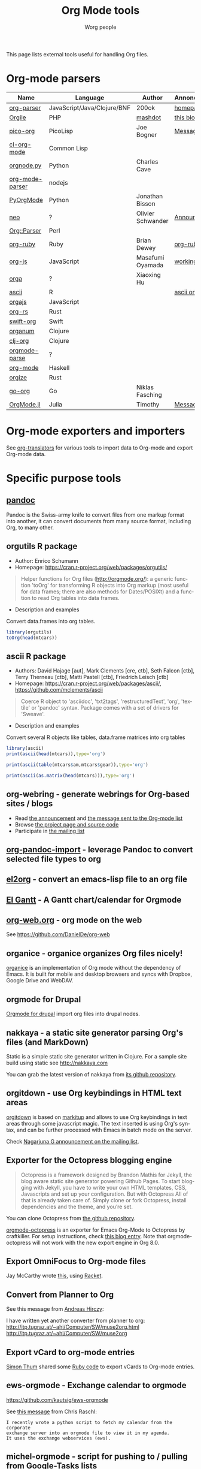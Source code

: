 #+TITLE:      Org Mode tools
#+AUTHOR:     Worg people
#+STARTUP:    align fold nodlcheck hidestars oddeven intestate
#+SEQ_TODO:   TODO(t) INPROGRESS(i) WAITING(w@) | DONE(d) CANCELED(c@)
#+TAGS:       Write(w) Update(u) Fix(f) Check(c)
#+LANGUAGE:   en
#+PRIORITIES: A C B
#+CATEGORY:   worg
#+OPTIONS:    H:3 num:nil toc:t \n:nil ::t |:t ^:t -:t f:t *:t tex:t d:(HIDE) tags:not-in-toc

# This file is released by its authors and contributors under the GNU
# Free Documentation license v1.3 or later, code examples are released
# under the GNU General Public License v3 or later.

This page lists external tools useful for handling Org files.

* Org-mode parsers

| Name            | Language                    | Author            | Annoncement/info  |
|-----------------+-----------------------------+-------------------+-------------------|
| [[https://github.com/200ok-ch/org-parser][org-parser]]      | JavaScript/Java/Clojure/BNF | 200ok             | [[https://200ok.ch/project/org-parser.html][homepage]]          |
| [[https://github.com/mashdot/orgile][Orgile]]          | PHP                         | [[https://github.com/mashdot][mashdot]]           | [[http://toshine.org/etc/orgile-emacs-org-mode-file-html-parser-php-publishing-tool/][this blog entry]]   |
| [[https://bitbucket.org/joebo/pico-org/src][pico-org]]        | PicoLisp                    | Joe Bogner        | [[http://thread.gmane.org/gmane.lisp.picolisp.general/3679][Message]]           |
| [[http://common-lisp.net/project/cl-org-mode/][cl-org-mode]]     | Common Lisp                 |                   |                   |
| [[http://members.optusnet.com.au/~charles57/GTD/orgnode.html][orgnode.py]]      | Python                      | Charles Cave      |                   |
| [[http://gioorgi.com/org-mode-parser/][org-mode-parser]] | nodejs                      |                   |                   |
| [[https://github.com/bjonnh/PyOrgMode][PyOrgMode]]       | Python                      | Jonathan Bisson   |                   |
| [[http://redmine.chadok.info/projects/neo][neo]]             | ?                           | Olivier Schwander | [[http://lists.gnu.org/archive/html/emacs-orgmode/2011-04/msg00598.html][Announcement]]      |
| [[http://search.cpan.org/dist/Org-Parser][Org::Parser]]     | Perl                        |                   |                   |
| [[https://github.com/bdewey/org-ruby][org-ruby]]        | Ruby                        | Brian Dewey       | [[https://orgmode.org/worg/org-tutorials/org-ruby.html][org-ruby tutorial]] |
| [[https://github.com/mooz/org-js][org-js]]          | JavaScript                  | Masafumi Oyamada  | [[http://mooz.github.com/org-js/editor/][working example]]   |
| [[https://github.com//xiaoxinghu/orgajs][orga]]            | ?                           | Xiaoxing Hu       |                   |
| [[https://github.com/mclements/ascii][ascii]]           | R                           |                   | [[https://cran.r-project.org/web/packages/ascii/][ascii on CRAN]]     |
| [[https://github.com/orgapp/orgajs][orgajs]]          | JavaScript                  |                   |                   |
| [[https://github.com/org-rs/org-rs][org-rs]]          | Rust                        |                   |                   |
| [[https://github.com/orgapp/swift-org][swift-org]]       | Swift                       |                   |                   |
| [[https://github.com/seylerius/organum][organum]]         | Clojure                     |                   |                   |
| [[https://github.com/eigenhombre/clj-org][clj-org]]         | Clojure                     |                   |                   |
| [[https://github.com/ixmatus/orgmode-parse][orgmode-parse]]   | ?                           |                   |                   |
| [[https://hackage.haskell.org/package/org-mode][org-mode]]        | Haskell                     |                   |                   |
| [[https://github.com/PoiScript/orgize][orgize]]          | Rust                        |                   |                   |
| [[https://github.com/niklasfasching/go-org][go-org]]          | Go                          | Niklas Fasching   |                   |
| [[https://github.com/tecosaur/OrgMode.jl][OrgMode.jl]]      | Julia                       | Timothy           | [[https://list.orgmode.org/orgmode/87o85zpdi8.fsf@gmail.com/][Message]]           |

* Org-mode exporters and importers

See [[file:~/archive/fromweb/src/worg/org-translators.org][org-translators]] for various tools to import data to Org-mode and export Org-mode data.

* Specific purpose tools

** [[https://pandoc.org][pandoc]]

Pandoc is the Swiss-army knife to convert files from one markup format
into another, it can convert documents from many source format,
including Org, to many other.
** orgutils R package

- Author: Enrico Schumann
- Homepage: https://cran.r-project.org/web/packages/orgutils/

#+begin_quote
Helper functions for Org files (<http://orgmode.org/>): a generic function 'toOrg' for transforming R objects into Org markup (most useful for data frames; there are also methods for Dates/POSIXt) and a function to read Org tables into data frames.
#+end_quote

- Description and examples
Convert data.frames into org tables.

#+begin_src R :results output :session *R*
library(orgutils)
toOrg(head(mtcars))
#+end_src

#+RESULTS:
: | row.names         |  mpg | cyl | disp |  hp | drat |    wt |  qsec | vs | am | gear | carb |
: |-------------------+------+-----+------+-----+------+-------+-------+----+----+------+------|
: | Mazda RX4         |   21 |   6 |  160 | 110 |  3.9 |  2.62 | 16.46 |  0 |  1 |    4 |    4 |
: | Mazda RX4 Wag     |   21 |   6 |  160 | 110 |  3.9 | 2.875 | 17.02 |  0 |  1 |    4 |    4 |
: | Datsun 710        | 22.8 |   4 |  108 |  93 | 3.85 |  2.32 | 18.61 |  1 |  1 |    4 |    1 |
: | Hornet 4 Drive    | 21.4 |   6 |  258 | 110 | 3.08 | 3.215 | 19.44 |  1 |  0 |    3 |    1 |
: | Hornet Sportabout | 18.7 |   8 |  360 | 175 | 3.15 |  3.44 | 17.02 |  0 |  0 |    3 |    2 |
: | Valiant           | 18.1 |   6 |  225 | 105 | 2.76 |  3.46 | 20.22 |  1 |  0 |    3 |    1 |

** ascii R package

- Authors: David Hajage [aut], Mark Clements [cre, ctb], Seth Falcon [ctb], Terry Therneau [ctb], Matti Pastell [ctb], Friedrich Leisch [ctb]
- Homepage: https://cran.r-project.org/web/packages/ascii/, https://github.com/mclements/ascii

#+begin_quote
Coerce R object to 'asciidoc', 'txt2tags', 'restructuredText', 'org', 'textile' or 'pandoc' syntax. Package comes with a set of drivers for 'Sweave'.
#+end_quote
- Description and examples
Convert several R objects like tables, data.frame matrices into org tables
#+begin_src R :results output :session *R*
library(ascii)
print(ascii(head(mtcars)),type='org')
#+end_src

#+RESULTS:
: |                   | mpg   | cyl  | disp   | hp     | drat | wt   | qsec  | vs   | am   | gear | carb |
: |-------------------+-------+------+--------+--------+------+------+-------+------+------+------+------|
: | Mazda RX4         | 21.00 | 6.00 | 160.00 | 110.00 | 3.90 | 2.62 | 16.46 | 0.00 | 1.00 | 4.00 | 4.00 |
: | Mazda RX4 Wag     | 21.00 | 6.00 | 160.00 | 110.00 | 3.90 | 2.88 | 17.02 | 0.00 | 1.00 | 4.00 | 4.00 |
: | Datsun 710        | 22.80 | 4.00 | 108.00 | 93.00  | 3.85 | 2.32 | 18.61 | 1.00 | 1.00 | 4.00 | 1.00 |
: | Hornet 4 Drive    | 21.40 | 6.00 | 258.00 | 110.00 | 3.08 | 3.21 | 19.44 | 1.00 | 0.00 | 3.00 | 1.00 |
: | Hornet Sportabout | 18.70 | 8.00 | 360.00 | 175.00 | 3.15 | 3.44 | 17.02 | 0.00 | 0.00 | 3.00 | 2.00 |
: | Valiant           | 18.10 | 6.00 | 225.00 | 105.00 | 2.76 | 3.46 | 20.22 | 1.00 | 0.00 | 3.00 | 1.00 |

#+begin_src R :results output :session *R*
print(ascii(table(mtcars$am,mtcars$gear)),type='org')
#+end_src

#+RESULTS:
: |   | 3     | 4    | 5    |
: |---+-------+------+------|
: | 0 | 15.00 | 4.00 | 0.00 |
: | 1 | 0.00  | 8.00 | 5.00 |

#+begin_src R :results output :session *R*
print(ascii(as.matrix(head(mtcars))),type='org')
#+end_src

#+RESULTS:
: | 21.00 | 6.00 | 160.00 | 110.00 | 3.90 | 2.62 | 16.46 | 0.00 | 1.00 | 4.00 | 4.00 |
: | 21.00 | 6.00 | 160.00 | 110.00 | 3.90 | 2.88 | 17.02 | 0.00 | 1.00 | 4.00 | 4.00 |
: | 22.80 | 4.00 | 108.00 | 93.00  | 3.85 | 2.32 | 18.61 | 1.00 | 1.00 | 4.00 | 1.00 |
: | 21.40 | 6.00 | 258.00 | 110.00 | 3.08 | 3.21 | 19.44 | 1.00 | 0.00 | 3.00 | 1.00 |
: | 18.70 | 8.00 | 360.00 | 175.00 | 3.15 | 3.44 | 17.02 | 0.00 | 0.00 | 3.00 | 2.00 |
: | 18.10 | 6.00 | 225.00 | 105.00 | 2.76 | 3.46 | 20.22 | 1.00 | 0.00 | 3.00 | 1.00 |

** org-webring - generate webrings for Org-based sites / blogs

- Read [[https://brettgilio.com/posts/2020-08-20-announcing-org-webring.html][the announcement]] and [[https://list.orgmode.org/875z9c4ltr.fsf@gnu.org/][the message sent to the Org-mode list]]
- Browse [[https://sr.ht/~brettgilio/org-webring][the project page and source code]]
- Participate in [[https://sr.ht/~brettgilio/org-webring/lists][the mailing list]]

** [[https://github.com/tecosaur/org-pandoc-import][org-pandoc-import]] - leverage Pandoc to convert selected file types to org
** [[https://github.com/tumashu/el2org][el2org]] - convert an emacs-lisp file to an org file
** [[https://github.com/legalnonsense/elgantt/][El Gantt]] - A Gantt chart/calendar for Orgmode
** [[https://org-web.org/][org-web.org]] - org mode on the web

See https://github.com/DanielDe/org-web

** organice - organice organizes Org files nicely!

[[https://github.com/200ok-ch/organice][organice]] is an implementation of Org mode without the dependency of
Emacs. It is built for mobile and desktop browsers and syncs with
Dropbox, Google Drive and WebDAV.

** orgmode for Drupal

[[https://www.drupal.org/project/orgmode][Orgmode for drupal]] import org files into drupal nodes. 

** nakkaya - a static site generator parsing Org's files (and MarkDown)

Static is a simple static site generator written in Clojure.  For a
sample site build using static see http://nakkaya.com

You can grab the latest version of nakkaya from [[https://github.com/nakkaya/static][its github repository]].

** orgitdown - use Org keybindings in HTML text areas

[[https://github.com/gnowgi/orgitdown][orgitdown]] is based on [[http://markitup.jaysalvat.com/home/][markitup]] and allows to use Org keybindings in
text areas through some javascript magic.  The text inserted is using
Org's syntax, and can be further processed with Emacs in batch mode on
the server.

Check [[http://mid.gmane.org/CADSSMeg5BDkZMBWEhXF2K7kssrEsX6SkZE%2BOjvXFpHY5aTcgmQ@mail.gmail.com][Nagarjuna G announcement on the mailing list]].

** Exporter for the Octopress blogging engine

#+BEGIN_QUOTE
Octopress is a framework designed by Brandon Mathis for Jekyll, the blog
aware static site generator powering Github Pages. To start blogging with
Jekyll, you have to write your own HTML templates, CSS, Javascripts and set
up your configuration. But with Octopress All of that is already taken care
of. Simply clone or fork Octopress, install dependencies and the theme, and
you’re set.
#+END_QUOTE

You can clone Octopress from [[https://github.com/imathis/octopress][the github repository]].

[[https://github.com/craftkiller/orgmode-octopress][orgmode-octopress]] is an exporter for Emacs Org-Mode to Octopress by
craftkiller.  For setup instructions, check [[http://blog.paphus.com/blog/2012/08/01/introducing-octopress-blogging-for-org-mode/][this blog entry]].  Note that
orgmode-octopress will not work with the new export engine in Org 8.0.

** Export OmniFocus to Org-mode files

Jay McCarthy wrote [[https://github.com/jeapostrophe/exp/blob/master/of2org.rkt][this]], using [[http://racket-lang.org/][Racket]].

** Convert from Planner to Org

See this message from [[http://mid.gmane.org/8ay5hehupe.fsf@faepop01.tu-graz.ac.at][Andreas Hirczy]]:

I have written yet another converter from planner to org:
<http://itp.tugraz.at/~ahi/Computer/SW/muse2org.html>
<http://itp.tugraz.at/~ahi/Computer/SW/muse2org>

** Export vCard to org-mode entries

[[http://mid.gmane.org/50B28EA7.6020900@gmx.de][Simon Thum]] shared some [[https://gist.github.com/4145201][Ruby code]] to export vCards to Org-mode entries.

** ews-orgmode - Exchange calendar to orgmode

https://github.com/kautsig/ews-orgmode

See [[http://mid.gmane.org/50B78A90.3040609@kautsig.org][this message]] from Chris Raschl:

: I recently wrote a python script to fetch my calendar from the corporate
: exchange server into an orgmode file to view it in my agenda.
: It uses the exchange webservices (ews).

** michel-orgmode - script for pushing to / pulling from Google-Tasks lists

- Authors: Mark Edgington, Christophe-Marie Duquesne
- Homepage: https://bitbucket.org/edgimar/michel-orgmode

Michel-orgmode is a python script which serves as a bridge between an
org-mode textfile and a Google-tasks task list.  It can pull the contents
of a Google-tasks list into an org-mode file, or push an org-mode file's
contents to a Google-tasks list.  It supports bidirectional sync.

** Using GData API to import events in an Org file

Mon, 11 Jul 2011, Felix Geller wrote:

: I wrote a Python [[https://bitbucket.org/fgeller/gcal2org/src/8fa7d2b83ab3/gcal2org.py][script]] that uses the GData API to download events for your
: Google Calendar and prints them to a given org-file. It is a very tiny
: script, but perhaps it is of use to other people as well.
:
: Small disclaimer: I've tested this on Mac OS X only, using Python 2.7.2.

The script can be found here: [[https://bitbucket.org/fgeller/gcal2org/src/8fa7d2b83ab3/gcal2org.py][gcal2org.py]]

** Migrating from Tomboy to Org

In [[https://list.orgmode.org/4E36EF1D.7000307@stalphonsos.com][this email]], Attila shared a script to move notes from Tomboy to
Org-mode -- see his message:

: I'm moving my note-taking from GNote (C++ rewrite of Tomboy Notes) to
: org-mode.  As I have a lot of notes all over the place, I wrote a script to
: convert from the XML format used by the Tomboy-style tools to org-mode.

You can find the script here: https://github.com/StAlphonsos/scriptologie

** orgutil - TCL script to manipulate org files

- Author: Patrick Brennan
- Homepage: http://sourceforge.net/projects/orgutil/

: Script for converting files into and out of Org-mode, and for performing
: various analyses and conversions. The primary use case for this utility is
: to convert between Org-mode outline text and AbstractSpoon's ToDoList.

** org2remind - perl script to convert org appointments to remind

 - Author: Matt Lundin
 - Code: [[file:../code/perl/org2remind.pl][org2remind]]

Remind is a command line calendar application for Unix/Linux that
can, among other things, spit out formatted plain text calendars and
agendas.

http://www.roaringpenguin.com/products/remind

: To convert org-mode appointments to remind data, simply call the
: script on one or more org files:
: 
: perl org2remind.pl ~/org/*.org
: 
: (Optionally, add the script to your path and make it executable.)
: 
: The results of this script can saved in a file...
: 
: perl org2remind.pl ~/org/*.org >> org.rem 
: 
: ...or piped directly into a remind command...
: 
: perl org2remind.pl ~/org/*.org | remind -
: 
: For a nice calendar of the current month, use the following: 
: 
: perl org2remind.pl ~/org/*.org | remind -c -
: 
: This script is similar to org2rem.el (in the contrib directory of the
: org-mode repository), except that, instead of saving files from within
: org-mode, it allows for easier and faster access to org/remind data
: from the command line.
: 
: Currently, the script supports appointments (i.e., active timestamps)
: and the org-diary-class sexp.

** ical2org.awk - convert ics files to Org

- Author: Eric S Fraga
- Code: [[https://github.com/msherry/ical2org/blob/master/ical2org.awk][ical2org.awk]]

See [[file:../org-tutorials/org-google-sync.org][the org-google-sync tutorial]] for explanations on how to use this
script.

** ical2org.rb - convert ics files to Org
   - Author: Simon Thum
   - Code: [[https://github.com/simonthum/ical2org][ical2org]]
   - handles events and TODOs
   - all sorts of repeating events
   - and timezones!
   - one-way only though
     - except if you have a REST-capable ical server, see README
** org-manage - locate and manage your org files
    - Author: Daniel German
    - Code:   [[http://github.com/dmgerman/org-manage][org-manage]] (based on [[https://github.com/yoshinari-nomura/org-octopress][org-octopress]])
    - Lists all org files in a given directory and its subdirectories,
      providing a table of org files, including their title and category.

#+begin_quote
This is a module to help managing a large collection of org files. It
is based on org-octopress by Yoshinari Nomura.

org-manage scans a given directory (recursively) looking for org
files. For each, an entry is created. The title is extracted from the
attribute #+TITLE: in the org file. The category is extracted from the
first #+CATEGORY in the file (I suggest you add a default category to
each file.
#+end_quote

** vimwiki2org - convert vimwiki files to Org
   - Author: Xu FaSheng
   - Homepage: https://github.com/fasheng/vimwiki2org

** Org Blog Wiki tools

See the page [[file:../org-blog-wiki.org][Org Blogs and Wikis]].

** orgFixLinks.py - a Python command-line utility for repairing broken links to local files
  :PROPERTIES:
  :CUSTOM_ID: fix-links
  :END:

    - Author: GitHub user cashTangoTangoCash
    - website: https://github.com/cashTangoTangoCash/orgFixLinks
    - repairs broken links in org files
    - currently Linux-only, but probably straighforward to port to Win/Mac?

#+begin_quote
 A stand-alone Python script designed to interactively repair broken
links to local files in one, many, or all of your org files.  OK, it's
an amateur command line script that likely needs more refinement, and
it chooses to do things that not everyone desires, but you can fork it
on GitHub, and adapt it to your own purposes.  If you are frustrated
by broken links to the degree that you are ready to debug a lengthy
Python script, why not play with it.  The GitHub wiki
https://github.com/cashTangoTangoCash/orgFixLinks/wiki provides a
degree of documentation.
#+end_quote

** orgformat - Utility library for providing functions to generate and modify Org mode syntax elements
:PROPERTIES:
:CREATED:  [2023-04-09 Sun 12:44]
:END:

- Author: [[https://karl-voit.at/][Karl Voit (publicvoit)]]
- Website: https://github.com/novoid/orgformat
- License: GPL 3.0
- Technology: Python 3
- Bugs and feature requests: https://github.com/novoid/orgformat/issues
- State of development: 2023-04-09 actively used by the author in his other org-related projects

The orgformat library contains [[http://htmlpreview.github.io/?https://github.com/novoid/orgformat/blob/master/orgformat.html][handy Python 3 functions to process
Org-mode sytntax elements]] like links, time-stamps, or date-stamps. If
you're developing Org-related tools in Python, you should check out
this library first.

This library was developed using test-driven-development and is
implemented using [[https://www.python.org/dev/peps/pep-0484/][Python type annotations]] for [[https://mypy.readthedocs.io/en/latest/index.html][mypy]] checks in order to
make sure that there aren't many hidden bugs.

If you want to contribute further functions, please do send pull
requests via GitHub.

** org-contacts2vcard - Converting Emacs Org-mode org-contacts contact information to VCard
:PROPERTIES:
:CREATED:  [2023-04-09 Sun 14:40]
:END:

- Author: [[https://karl-voit.at/][Karl Voit (publicvoit)]]
- Website: https://github.com/novoid/org-contacts2vcard
- License: GPL 3.0
- Technology: Python 3
- Bugs and feature requests: https://github.com/novoid/org-contacts2vcard/issues
- State of development: 2023-04-09 used by the author to convert his contacts for being imported to Android.

This workflow works great with one disadvantage: there is a [[https://github.com/novoid/org-contacts2vcard/issues/1][weird
issue where (random) contact images aren't imported]] since many Android
versions. Karl gave up analyzing it because he ran out of
ideas. However, for the contact information without images, it's
working flawlessly so far.

** appendorgheading - Append a new [[https://gitlab.com/publicvoit/orgdown/-/blob/master/README.org][Orgdown]] heading to an existing Orgdown file 
:PROPERTIES:
:CREATED:  [2023-04-09 Sun 14:46]
:END:

- Author: [[https://karl-voit.at/][Karl Voit (publicvoit)]]
- Website: https://github.com/novoid/appendorgheading
- License: GPL 3.0
- Technology: Python 3
- Bugs and feature requests: https://github.com/novoid/appendorgheading/issues
- State of development: 2023-04-09 used by the author on a daily basis; seems stable.

This small tool is very handy to be used, e.g., in shell scripts to
get error messages and so forth onto your Org-mode agenda.

** org-du - Visualizing Emacs Org-mode heading lines using [[https://directory.fsf.org/wiki/XDU][xdu]]
:PROPERTIES:
:CREATED:  [2023-04-09 Sun 14:48]
:END:

- Author: [[https://karl-voit.at/][Karl Voit (publicvoit)]]
- Website: https://github.com/novoid/org-du
- License: GPL 3.0
- Technology: Python 3
- Bugs and feature requests: https://github.com/novoid/org-du/issues
- State of development: 2023-04-09 stable

This fine trick is (mis-)using [[https://directory.fsf.org/wiki/XDU][xdu]] to get a graphical overview on the
structure of an [[https://gitlab.com/publicvoit/orgdown/-/blob/master/README.org][Orgdown]] file. See the screenshot in the README to get
an idea.

** postprocess_Org-mode_iCal_export - Post-processing iCal export files
:PROPERTIES:
:CREATED:  [2023-04-09 Sun 14:50]
:END:

- Author: [[https://karl-voit.at/][Karl Voit (publicvoit)]]
- Website: https://github.com/novoid/postprocess_Org-mode_iCal_export
- License: GPL 3.0
- Technology: Python 3
- Bugs and feature requests: https://github.com/novoid/postprocess_Org-mode_iCal_export/issues
- State of development: 2023-04-09 not used by the author for a couple of years.

This tool post-processes iCal export results such taht you can hide
some data for privacy reasons or add reminder alarms defined as
Org-mode tags.

** orgmode-balance - feedback on how you are doing with your Org-mode tasks
:PROPERTIES:
:CREATED:  [2023-04-09 Sun 14:55]
:END:

- Author: [[https://karl-voit.at/][Karl Voit (publicvoit)]]
- Website: https://github.com/novoid/orgmode-balance
- License: -
- Technology: Shell script
- Bugs and feature requests: https://github.com/novoid/orgmode-balance/issues
- State of development: 2023-04-09 stable.

This is a more or less quick hack that analyzes [[https://gitlab.com/publicvoit/orgdown/-/blob/master/README.org][Orgdown]] files and
gives feedback on how you are doing today (or at a given day).

The script lists:
- closed items,
- created items and
- items still due

The metrics are clearly subjective and should be improved. Please do
fork and send improvements via merge requests!

Example output:

:     ----===   2012-03-03   ===----
: 
:   closed:
: work.org-**** DONE thanked administrators for great work
: work.org-**** DONE submitted project report
: work.org-**** DONE successfully ignored coffee machine
: work.org-**** DONE volunteered for WORG project
: 
: 
:       0 created (& still open)  -  4 done  =  -4  sum
: 
:   Congratulations!  Not more tasks generated than solved!
: 
: 
:       Still 21 deadlines due tough! 
:

* Org in other text editors

- *Vim* : [[https://github.com/kristijanhusak/orgmode.nvim][orgmode.nvim]], [[https://github.com/jceb/vim-orgmode][vim-orgmode]], and [[https://github.com/axvr/org.vim][org.vim]]
- *Atom* : [[https://atom.io/packages/org-mode][org-mode]]
- *VSCodium* : [[https://github.com/vscode-org-mode/vscode-org-mode][vscode-org-mode]]
- *Sublime* : [[https://packagecontrol.io/packages/OrgExtended][OrgExtended]]
